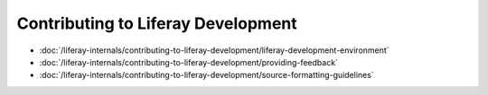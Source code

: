 Contributing to Liferay Development
===================================

-  :doc:`/liferay-internals/contributing-to-liferay-development/liferay-development-environment`
-  :doc:`/liferay-internals/contributing-to-liferay-development/providing-feedback`
-  :doc:`/liferay-internals/contributing-to-liferay-development/source-formatting-guidelines`